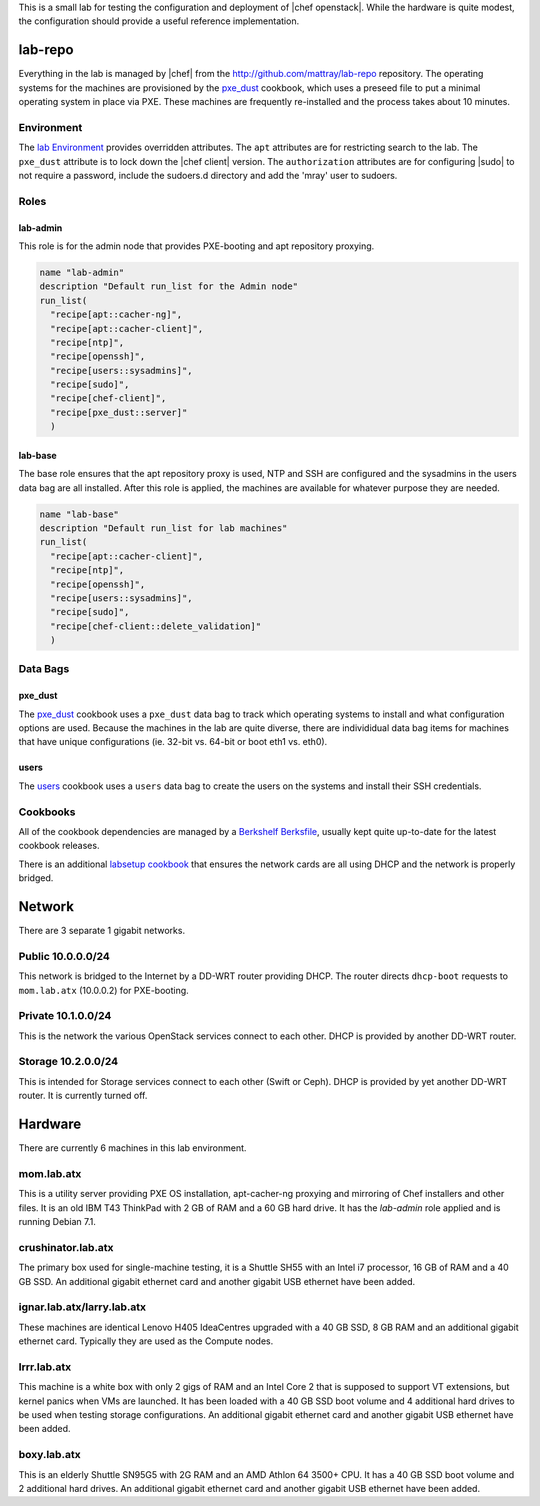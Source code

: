 .. The contents of this file are included in multiple topics.
.. This file should not be changed in a way that hinders its ability to appear in multiple documentation sets.

This is a small lab for testing the configuration and deployment of |chef openstack|. While the hardware is quite modest, the configuration should provide a useful reference implementation.

lab-repo
------------------------------
Everything in the lab is managed by |chef| from the http://github.com/mattray/lab-repo repository. The operating systems for the machines are provisioned by the `pxe_dust <http://ckbk.it/pxe_dust>`_ cookbook, which uses a preseed file to put a minimal operating system in place via PXE. These machines are frequently re-installed and the process takes about 10 minutes.

Environment
++++++++++++++++++++++++++++++
The `lab Environment <https://github.com/mattray/lab-repo/blob/master/environments/lab.rb>`_  provides overridden attributes. The ``apt`` attributes are for restricting search to the lab. The ``pxe_dust`` attribute is to lock down the |chef client| version. The ``authorization`` attributes are for configuring |sudo| to not require a password, include the sudoers.d directory and add the 'mray' user to sudoers.

Roles
+++++++++++++++++++++++++++++

lab-admin
^^^^^^^^^^^^^^^^^^^^^^^^^^^^^
This role is for the admin node that provides PXE-booting and apt repository proxying.

.. code-block:: ruby

   name "lab-admin"
   description "Default run_list for the Admin node"
   run_list(
     "recipe[apt::cacher-ng]",
     "recipe[apt::cacher-client]",
     "recipe[ntp]",
     "recipe[openssh]",
     "recipe[users::sysadmins]",
     "recipe[sudo]",
     "recipe[chef-client]",
     "recipe[pxe_dust::server]"
     )

lab-base
^^^^^^^^^^^^^^^^^^^^^^^^^^^^^
The base role ensures that the apt repository proxy is used, NTP and SSH are configured and the sysadmins in the users data bag are all installed. After this role is applied, the machines are available for whatever purpose they are needed.

.. code-block:: ruby

   name "lab-base"
   description "Default run_list for lab machines"
   run_list(
     "recipe[apt::cacher-client]",
     "recipe[ntp]",
     "recipe[openssh]",
     "recipe[users::sysadmins]",
     "recipe[sudo]",
     "recipe[chef-client::delete_validation]"
     )

Data Bags
++++++++++++++++++++++++++++++

pxe_dust
^^^^^^^^^^^^^^^^^^^^^^^^^^^^^
The `pxe_dust <http://ckbk.it/pxe_dust>`_ cookbook uses a ``pxe_dust`` data bag to track which operating systems to install and what configuration options are used. Because the machines in the lab are quite diverse, there are individidual data bag items for machines that have unique configurations (ie. 32-bit vs. 64-bit or boot eth1 vs. eth0).

users
^^^^^^^^^^^^^^^^^^^^^^^^^^^^^
The `users <http://ckbk.it/users>`_ cookbook uses a ``users`` data bag to create the users on the systems and install their SSH credentials.

Cookbooks
++++++++++++++++++++++++++++++
All of the cookbook dependencies are managed by a `Berkshelf Berksfile <http://berkshelf.com>`_, usually kept quite up-to-date for the latest cookbook releases.

There is an additional `labsetup cookbook <https://github.com/mattray/lab-repo/blob/master/cookbooks/labsetup/recipes/default.rb>`_ that ensures the network cards are all using DHCP and the network is properly bridged.

Network
------------------------------
There are 3 separate 1 gigabit networks.

Public 10.0.0.0/24
++++++++++++++++++++++++++++++
This network is bridged to the Internet by a DD-WRT router providing DHCP. The router directs ``dhcp-boot`` requests to ``mom.lab.atx`` (10.0.0.2) for PXE-booting.

Private 10.1.0.0/24
++++++++++++++++++++++++++++++
This is the network the various OpenStack services connect to each other. DHCP is provided by another DD-WRT router.


Storage 10.2.0.0/24
++++++++++++++++++++++++++++++
This is intended for Storage services connect to each other (Swift or Ceph). DHCP is provided by yet another DD-WRT router. It is currently turned off.

Hardware
------------------------------
There are currently 6 machines in this lab environment.

mom.lab.atx
++++++++++++++++++++++++++++++
This is a utility server providing PXE OS installation, apt-cacher-ng proxying and mirroring of Chef installers and other files. It is an old IBM T43 ThinkPad with 2 GB of RAM and a 60 GB hard drive. It has the `lab-admin` role applied and is running Debian 7.1.

crushinator.lab.atx
++++++++++++++++++++++++++++++
The primary box used for single-machine testing, it is a Shuttle SH55 with an Intel i7 processor, 16 GB of RAM and a 40 GB SSD. An additional gigabit ethernet card and another gigabit USB ethernet have been added.

ignar.lab.atx/larry.lab.atx
++++++++++++++++++++++++++++++
These machines are identical Lenovo H405 IdeaCentres upgraded with a 40 GB SSD, 8 GB RAM and an additional gigabit ethernet card. Typically they are used as the Compute nodes.

lrrr.lab.atx
++++++++++++++++++++++++++++++
This machine is a white box with only 2 gigs of RAM and an Intel Core 2 that is supposed to support VT extensions, but kernel panics when VMs are launched. It has been loaded with a 40 GB SSD boot volume and 4 additional hard drives to be used when testing storage configurations. An additional gigabit ethernet card and another gigabit USB ethernet have been added.

boxy.lab.atx
++++++++++++++++++++++++++++++
This is an elderly Shuttle SN95G5 with 2G RAM and an AMD Athlon 64 3500+ CPU. It has a 40 GB SSD boot volume and 2 additional hard drives. An additional gigabit ethernet card and another gigabit USB ethernet have been added.


